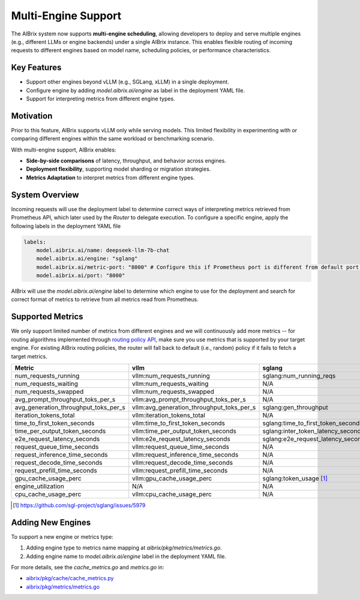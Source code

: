 .. _multi-engine:

====================
Multi-Engine Support
====================

The AIBrix system now supports **multi-engine scheduling**, allowing developers to deploy and serve multiple engines (e.g., different LLMs or engine backends) under a single AIBrix instance. This enables flexible routing of incoming requests to different engines based on model name, scheduling policies, or performance characteristics.

Key Features
------------

- Support other engines beyond vLLM (e.g., SGLang, xLLM) in a single deployment.
- Configure engine by adding `model.aibrix.ai/engine` as label in the deployment YAML file.
- Support for interpreting metrics from different engine types. 

Motivation
----------

Prior to this feature, AIBrix supports vLLM only while serving models. This limited flexibility in experimenting with or comparing different engines within the same workload or benchmarking scenario.

With multi-engine support, AIBrix enables:

- **Side-by-side comparisons** of latency, throughput, and behavior across engines.
- **Deployment flexibility**, supporting model sharding or migration strategies.
- **Metrics Adaptation** to interpret metrics from different engine types.

System Overview
---------------

Incoming requests will use the deployment label to determine correct ways of interpreting metrics retrieved from Prometheus API, which later used by the `Router` to delegate execution. To configure a specific engine, apply the following labels in the deployment YAML file

.. code-block:: yaml

    labels:
        model.aibrix.ai/name: deepseek-llm-7b-chat 
        model.aibrix.ai/engine: "sglang"
        model.aibrix.ai/metric-port: "8000" # Configure this if Prometheus port is different from default port. 
        model.aibrix.ai/port: "8000"

AIBrix will use the `model.aibrix.ai/engine` label to determine which engine to use for the deployment and search for correct format of metrics to retrieve from all metrics read from Prometheus. 

Supported Metrics
-----------------

We only support limited number of metrics from different engines and we will continuously add more metrics -- for routing algorithms implemented through `routing policy API <https://github.com/vllm-project/aibrix/tree/main/pkg/plugins/gateway/algorithms>`_, make sure you use metrics that is supported by your target engine. For existing AIBrix routing policies, the router will fall back to default (i.e., random) policy if it fails to fetch a target metrics. 

.. list-table::
   :header-rows: 1
   :widths: 20 40 40 40

   * - Metric
     - vllm
     - sglang
     - xllm
   * - num_requests_running
     - vllm:num_requests_running
     - sglang:num_running_reqs
     - N/A
   * - num_requests_waiting
     - vllm:num_requests_waiting
     - N/A
     - N/A
   * - num_requests_swapped
     - vllm:num_requests_swapped
     - N/A
     - N/A
   * - avg_prompt_throughput_toks_per_s
     - vllm:avg_prompt_throughput_toks_per_s
     - N/A
     - N/A
   * - avg_generation_throughput_toks_per_s
     - vllm:avg_generation_throughput_toks_per_s
     - sglang:gen_throughput
     - N/A
   * - iteration_tokens_total
     - vllm:iteration_tokens_total
     - N/A
     - N/A
   * - time_to_first_token_seconds
     - vllm:time_to_first_token_seconds
     - sglang:time_to_first_token_seconds
     - N/A
   * - time_per_output_token_seconds
     - vllm:time_per_output_token_seconds
     - sglang:inter_token_latency_seconds
     - N/A
   * - e2e_request_latency_seconds
     - vllm:e2e_request_latency_seconds
     - sglang:e2e_request_latency_seconds
     - N/A
   * - request_queue_time_seconds
     - vllm:request_queue_time_seconds
     - N/A
     - N/A
   * - request_inference_time_seconds
     - vllm:request_inference_time_seconds
     - N/A
     - N/A
   * - request_decode_time_seconds
     - vllm:request_decode_time_seconds
     - N/A
     - N/A
   * - request_prefill_time_seconds
     - vllm:request_prefill_time_seconds
     - N/A
     - N/A
   * - gpu_cache_usage_perc
     - vllm:gpu_cache_usage_perc
     - sglang:token_usage [1]_
     - kv_cache_utilization
   * - engine_utilization
     - N/A
     - N/A
     - engine_utilization
   * - cpu_cache_usage_perc
     - vllm:cpu_cache_usage_perc
     - N/A
     - N/A

.. [1] `https://github.com/sgl-project/sglang/issues/5979 <https://github.com/sgl-project/sglang/issues/5979>`_

Adding New Engines
------------------

To support a new engine or metrics type:

1. Adding engine type to metrics name mapping at `aibrix/pkg/metrics/metrics.go`.
2. Adding engine name to `model.aibrix.ai/engine` label in the deployment YAML file.

For more details, see the `cache_metrics.go` and `metrics.go` in:

- `aibrix/pkg/cache/cache_metrics.py <https://github.com/vllm-project/aibrix/blob/main/pkg/cache/cache_metrics.go>`_
- `aibrix/pkg/metrics/metrics.go <https://github.com/vllm-project/aibrix/blob/main/pkg/metrics/metrics.go>`_


